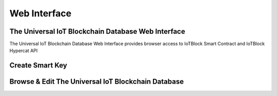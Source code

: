 .. _web-label:

Web Interface
****************

The Universal IoT Blockchain Database Web Interface
====================================================

The Universal IoT Blockchain Database Web Interface provides browser access to IoTBlock Smart Contract and IoTBlock Hypercat API


Create Smart Key
====================================================

.. http:get:: https://iotblock.io/icatOS/key.html

   Get a single Smart Key


Browse & Edit The Universal IoT Blockchain Database
====================================================

.. http:get:: https://iotblock.io/icatOS/browse.html

   Browse & Edit The Universal IoT Blockchain Database


